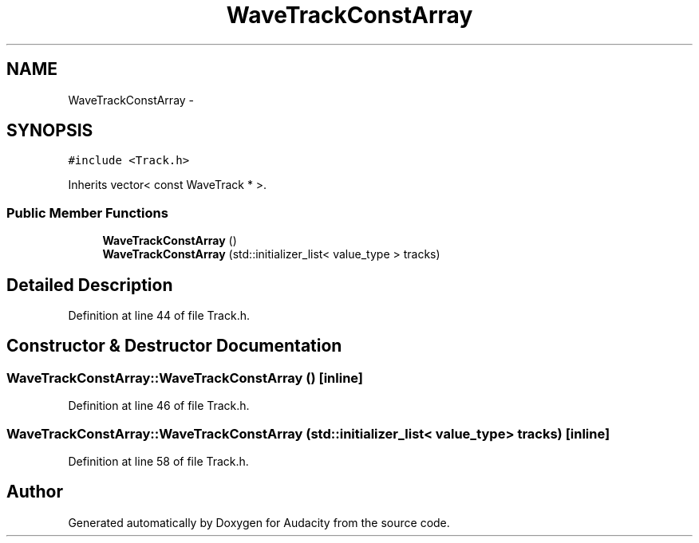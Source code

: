 .TH "WaveTrackConstArray" 3 "Thu Apr 28 2016" "Audacity" \" -*- nroff -*-
.ad l
.nh
.SH NAME
WaveTrackConstArray \- 
.SH SYNOPSIS
.br
.PP
.PP
\fC#include <Track\&.h>\fP
.PP
Inherits vector< const WaveTrack * >\&.
.SS "Public Member Functions"

.in +1c
.ti -1c
.RI "\fBWaveTrackConstArray\fP ()"
.br
.ti -1c
.RI "\fBWaveTrackConstArray\fP (std::initializer_list< value_type > tracks)"
.br
.in -1c
.SH "Detailed Description"
.PP 
Definition at line 44 of file Track\&.h\&.
.SH "Constructor & Destructor Documentation"
.PP 
.SS "WaveTrackConstArray::WaveTrackConstArray ()\fC [inline]\fP"

.PP
Definition at line 46 of file Track\&.h\&.
.SS "WaveTrackConstArray::WaveTrackConstArray (std::initializer_list< value_type > tracks)\fC [inline]\fP"

.PP
Definition at line 58 of file Track\&.h\&.

.SH "Author"
.PP 
Generated automatically by Doxygen for Audacity from the source code\&.
